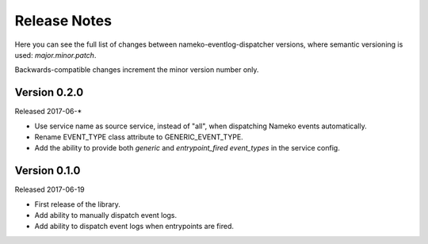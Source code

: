 Release Notes
=============

Here you can see the full list of changes between
nameko-eventlog-dispatcher versions, where semantic versioning is used:
*major.minor.patch*.

Backwards-compatible changes increment the minor version number only.

Version 0.2.0
-------------

Released 2017-06-*

* Use service name as source service, instead of "all", when dispatching Nameko events automatically.
* Rename EVENT_TYPE class attribute to GENERIC_EVENT_TYPE.
* Add the ability to provide both `generic` and `entrypoint_fired` `event_types` in the service config.

Version 0.1.0
-------------

Released 2017-06-19

* First release of the library.
* Add ability to manually dispatch event logs.
* Add ability to dispatch event logs when entrypoints are fired.

